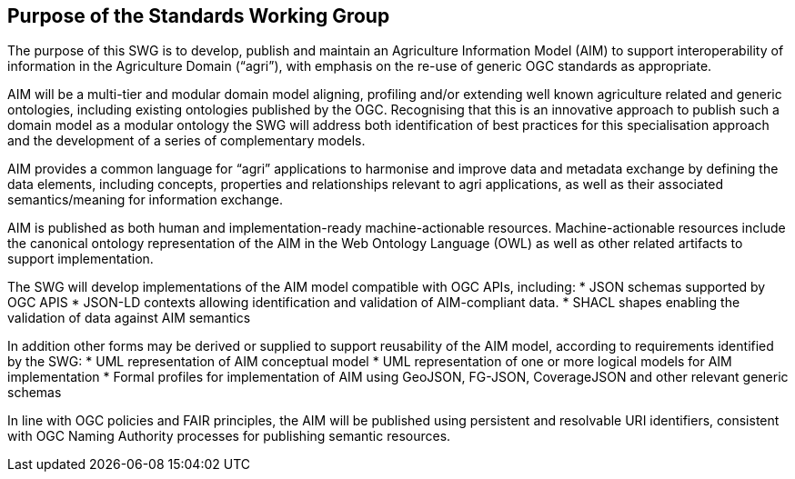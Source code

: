 == Purpose of the Standards Working Group

////
Proposers will describe the purpose of the Standards Working Group and its overall mission in relation to OGC processes, the OGC standards baseline, and OGC’s business plan.
////

The purpose of this SWG is to develop, publish and maintain an Agriculture Information Model (AIM) to support interoperability of information in the Agriculture Domain (“agri”), with emphasis on the re-use of generic OGC standards as appropriate.

AIM will be a multi-tier and modular domain model aligning, profiling and/or extending well known agriculture related and generic ontologies, including existing ontologies published by the OGC. Recognising that this is an innovative approach to publish such a domain model as a modular ontology the SWG will address both identification of best practices for this specialisation approach and the development of a series of complementary models.

AIM provides a common language for “agri” applications to harmonise and improve data and metadata exchange by defining the data elements, including concepts, properties and relationships relevant to agri applications, as well as their associated semantics/meaning for information exchange.

AIM is published as both human and implementation-ready machine-actionable resources.
Machine-actionable resources include the canonical ontology representation of the AIM in the Web Ontology Language (OWL) as well as other related artifacts to support implementation.

The SWG will develop implementations of the AIM model compatible with OGC APIs, including:
 * JSON schemas supported by OGC APIS
 * JSON-LD contexts allowing identification and validation of  AIM-compliant data.
 * SHACL shapes enabling the validation of data against AIM semantics

In addition other forms may be derived or supplied to support reusability of the AIM model, according to requirements identified by the SWG:
 * UML representation of AIM conceptual model
 * UML representation of one or more logical models for AIM implementation
 * Formal profiles for implementation of AIM using GeoJSON, FG-JSON, CoverageJSON and other relevant generic schemas

In line with OGC policies and FAIR  principles, the AIM will be published using persistent and resolvable URI identifiers, consistent with OGC Naming Authority processes for publishing semantic resources.
